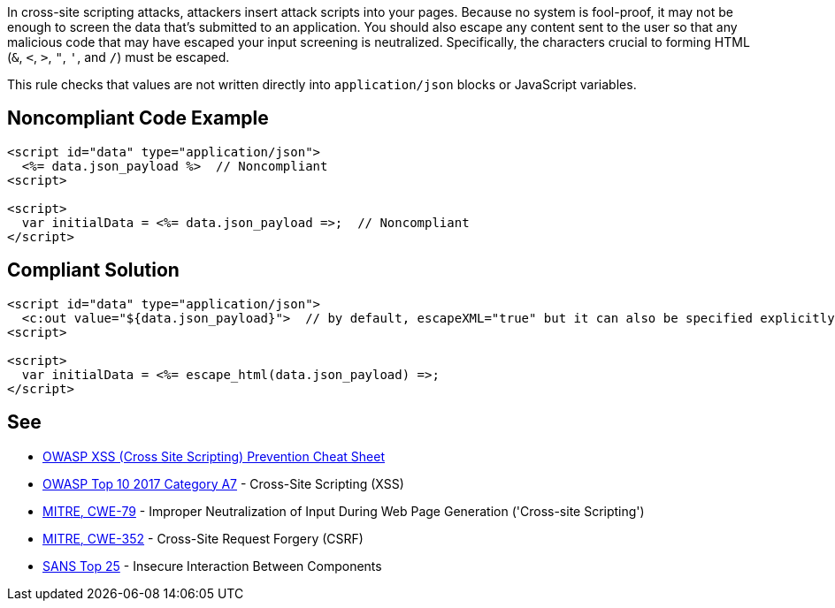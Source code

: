 In cross-site scripting attacks, attackers insert attack scripts into your pages. Because no system is fool-proof, it may not be enough to screen the data that's submitted to an application. You should also escape any content sent to the user so that any malicious code that may have escaped your input screening is neutralized. Specifically, the characters crucial to forming HTML (``++&++``, ``++<++``, ``++>++``, ``++"++``, ``++'++``, and ``++/++``) must be escaped. 


This rule checks that values are not written directly into ``++application/json++`` blocks or JavaScript variables.


== Noncompliant Code Example

----
<script id="data" type="application/json">
  <%= data.json_payload %>  // Noncompliant
<script>

<script>
  var initialData = <%= data.json_payload =>;  // Noncompliant
</script>
----


== Compliant Solution

----
<script id="data" type="application/json">
  <c:out value="${data.json_payload}">  // by default, escapeXML="true" but it can also be specified explicitly
<script>

<script>
  var initialData = <%= escape_html(data.json_payload) =>;
</script>
----


== See

* https://github.com/OWASP/CheatSheetSeries/blob/master/cheatsheets/Cross_Site_Scripting_Prevention_Cheat_Sheet.md[OWASP XSS (Cross Site Scripting) Prevention Cheat Sheet]
* https://www.owasp.org/index.php/Top_10-2017_A7-Cross-Site_Scripting_(XSS)[OWASP Top 10 2017 Category A7] - Cross-Site Scripting (XSS)
* http://cwe.mitre.org/data/definitions/79[MITRE, CWE-79] - Improper Neutralization of Input During Web Page Generation ('Cross-site Scripting')
* http://cwe.mitre.org/data/definitions/352[MITRE, CWE-352] - Cross-Site Request Forgery (CSRF)
* https://www.sans.org/top25-software-errors/#cat1[SANS Top 25] - Insecure Interaction Between Components


